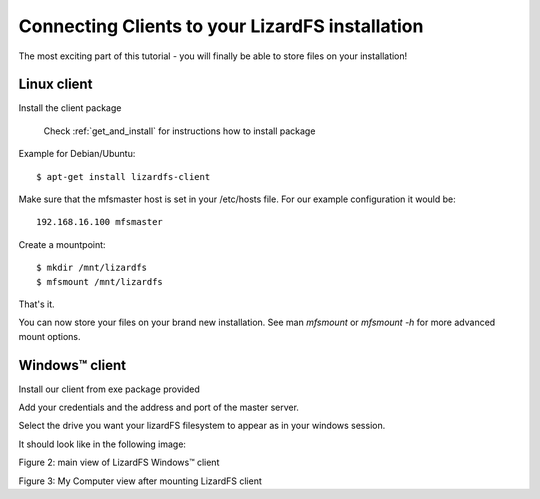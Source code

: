 .. _connectclient:

************************************************
Connecting Clients to your LizardFS installation
************************************************
.. auth-status-proof1/none

The most exciting part of this tutorial - you will finally be able to store
files on your installation!

Linux client
============

Install the client package

   Check :ref:`get_and_install` for instructions how to install package

Example for Debian/Ubuntu::

   $ apt-get install lizardfs-client

Make sure that the mfsmaster host is set in your /etc/hosts file. For our
example configuration it would be::

   192.168.16.100 mfsmaster

Create a mountpoint::

   $ mkdir /mnt/lizardfs
   $ mfsmount /mnt/lizardfs

That's it.

You can now store your files on your brand new installation.
See man *mfsmount* or *mfsmount -h* for more advanced mount options.


Windows™ client
===============

Install our client from exe package provided

Add your credentials and the address and port of the master server.

Select the drive you want your lizardFS filesystem to appear as in your
windows session.

It should look like in the following image:


.. image:: ../images/lizardwinclient.png
   :align: center
   :alt: Figure 2: main view of LizardFS Windows™ client

Figure 2: main view of LizardFS Windows™ client


Figure 3: My Computer view after mounting LizardFS client


